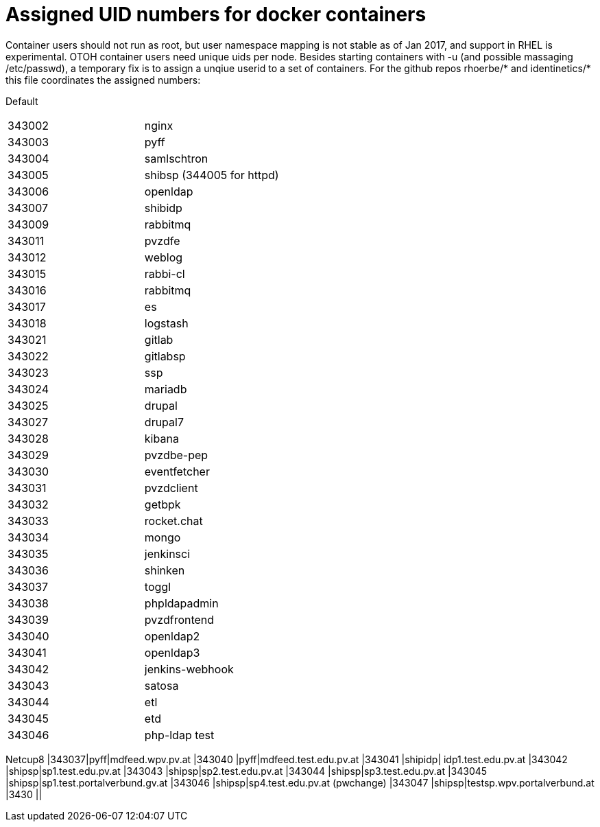 # Assigned UID numbers for docker containers

Container users should not run as root, but user namespace mapping is not stable as of Jan 2017,
and support in RHEL is experimental. OTOH container users need unique uids per node. Besides
starting containers with -u (and possible massaging /etc/passwd), a temporary fix is to assign
a unqiue userid to a set of containers. For the github repos rhoerbe/* and identinetics/* this
file coordinates the assigned numbers:

Default
|===
|343002|nginx
|343003|pyff
|343004|samlschtron
|343005|shibsp (344005 for httpd)
|343006|openldap
|343007|shibidp
|343009|rabbitmq
|343011|pvzdfe
|343012|weblog
|343015|rabbi-cl
|343016|rabbitmq
|343017|es
|343018|logstash
|343021|gitlab
|343022|gitlabsp
|343023|ssp
|343024|mariadb
|343025|drupal
|343027|drupal7
|343028|kibana
|343029|pvzdbe-pep
|343030|eventfetcher
|343031|pvzdclient
|343032|getbpk
|343033|rocket.chat
|343034|mongo
|343035|jenkinsci
|343036|shinken
|343037|toggl
|343038|phpldapadmin
|343039|pvzdfrontend
|343040|openldap2
|343041|openldap3
|343042|jenkins-webhook
|343043|satosa
|343044|etl
|343045|etd
|343046|php-ldap test



|===

Netcup8
|343037|pyff|mdfeed.wpv.pv.at
|343040 |pyff|mdfeed.test.edu.pv.at
|343041 |shipidp| idp1.test.edu.pv.at
|343042 |shipsp|sp1.test.edu.pv.at
|343043 |shipsp|sp2.test.edu.pv.at
|343044 |shipsp|sp3.test.edu.pv.at
|343045 |shipsp|sp1.test.portalverbund.gv.at
|343046 |shipsp|sp4.test.edu.pv.at (pwchange)
|343047 |shipsp|testsp.wpv.portalverbund.at
|3430 ||
